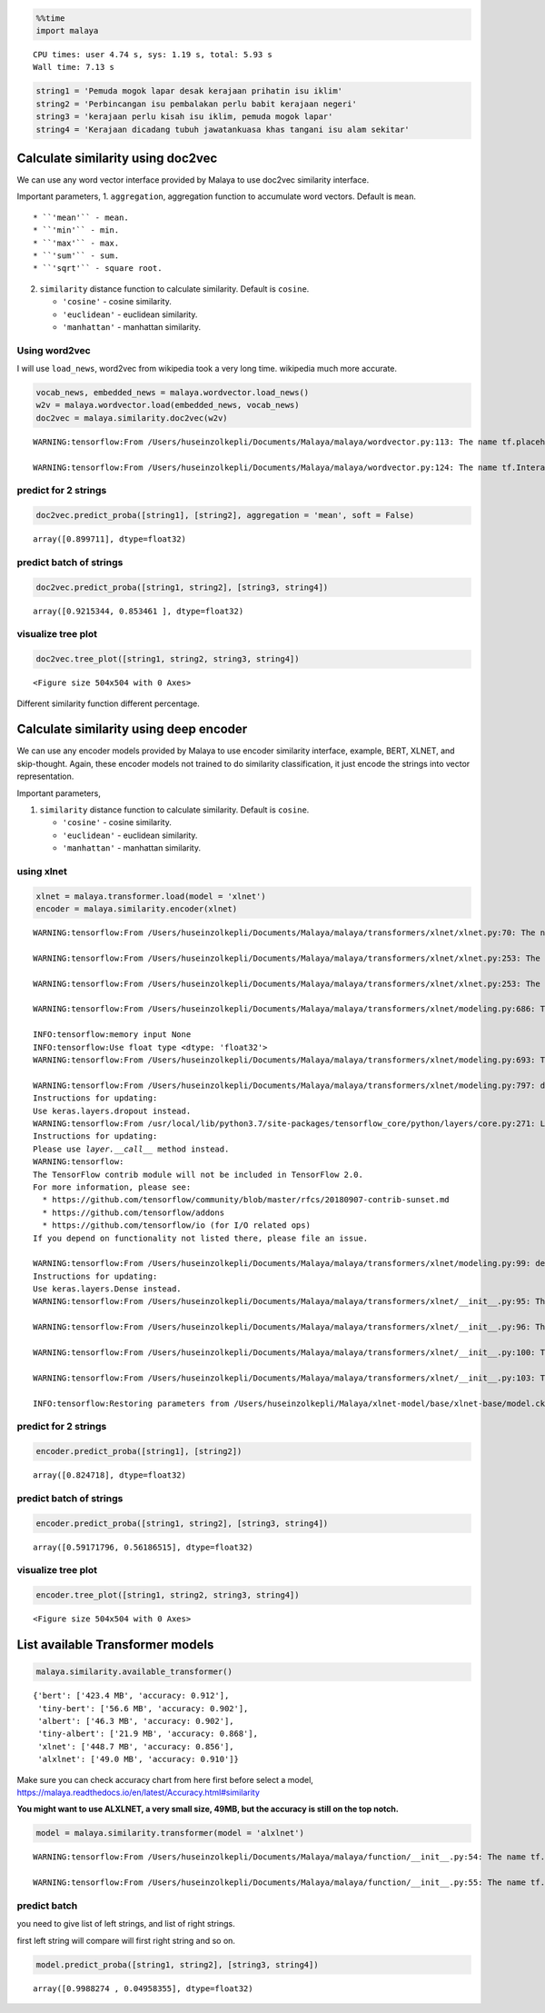 .. code:: ipython3

    %%time
    import malaya


.. parsed-literal::

    CPU times: user 4.74 s, sys: 1.19 s, total: 5.93 s
    Wall time: 7.13 s


.. code:: ipython3

    string1 = 'Pemuda mogok lapar desak kerajaan prihatin isu iklim'
    string2 = 'Perbincangan isu pembalakan perlu babit kerajaan negeri'
    string3 = 'kerajaan perlu kisah isu iklim, pemuda mogok lapar'
    string4 = 'Kerajaan dicadang tubuh jawatankuasa khas tangani isu alam sekitar'

Calculate similarity using doc2vec
----------------------------------

We can use any word vector interface provided by Malaya to use doc2vec
similarity interface.

Important parameters, 1. ``aggregation``, aggregation function to
accumulate word vectors. Default is ``mean``.

::

   * ``'mean'`` - mean.
   * ``'min'`` - min.
   * ``'max'`` - max.
   * ``'sum'`` - sum.
   * ``'sqrt'`` - square root.

2. ``similarity`` distance function to calculate similarity. Default is
   ``cosine``.

   -  ``'cosine'`` - cosine similarity.
   -  ``'euclidean'`` - euclidean similarity.
   -  ``'manhattan'`` - manhattan similarity.

Using word2vec
^^^^^^^^^^^^^^

I will use ``load_news``, word2vec from wikipedia took a very long time.
wikipedia much more accurate.

.. code:: ipython3

    vocab_news, embedded_news = malaya.wordvector.load_news()
    w2v = malaya.wordvector.load(embedded_news, vocab_news)
    doc2vec = malaya.similarity.doc2vec(w2v)


.. parsed-literal::

    WARNING:tensorflow:From /Users/huseinzolkepli/Documents/Malaya/malaya/wordvector.py:113: The name tf.placeholder is deprecated. Please use tf.compat.v1.placeholder instead.
    
    WARNING:tensorflow:From /Users/huseinzolkepli/Documents/Malaya/malaya/wordvector.py:124: The name tf.InteractiveSession is deprecated. Please use tf.compat.v1.InteractiveSession instead.
    


predict for 2 strings
^^^^^^^^^^^^^^^^^^^^^

.. code:: ipython3

    doc2vec.predict_proba([string1], [string2], aggregation = 'mean', soft = False)




.. parsed-literal::

    array([0.899711], dtype=float32)



predict batch of strings
^^^^^^^^^^^^^^^^^^^^^^^^

.. code:: ipython3

    doc2vec.predict_proba([string1, string2], [string3, string4])




.. parsed-literal::

    array([0.9215344, 0.853461 ], dtype=float32)



visualize tree plot
^^^^^^^^^^^^^^^^^^^

.. code:: ipython3

    doc2vec.tree_plot([string1, string2, string3, string4])



.. parsed-literal::

    <Figure size 504x504 with 0 Axes>



.. image:: load-similarity_files/load-similarity_10_1.png


Different similarity function different percentage.

Calculate similarity using deep encoder
---------------------------------------

We can use any encoder models provided by Malaya to use encoder
similarity interface, example, BERT, XLNET, and skip-thought. Again,
these encoder models not trained to do similarity classification, it
just encode the strings into vector representation.

Important parameters,

1. ``similarity`` distance function to calculate similarity. Default is
   ``cosine``.

   -  ``'cosine'`` - cosine similarity.
   -  ``'euclidean'`` - euclidean similarity.
   -  ``'manhattan'`` - manhattan similarity.

using xlnet
^^^^^^^^^^^

.. code:: ipython3

    xlnet = malaya.transformer.load(model = 'xlnet')
    encoder = malaya.similarity.encoder(xlnet)


.. parsed-literal::

    WARNING:tensorflow:From /Users/huseinzolkepli/Documents/Malaya/malaya/transformers/xlnet/xlnet.py:70: The name tf.gfile.Open is deprecated. Please use tf.io.gfile.GFile instead.
    
    WARNING:tensorflow:From /Users/huseinzolkepli/Documents/Malaya/malaya/transformers/xlnet/xlnet.py:253: The name tf.variable_scope is deprecated. Please use tf.compat.v1.variable_scope instead.
    
    WARNING:tensorflow:From /Users/huseinzolkepli/Documents/Malaya/malaya/transformers/xlnet/xlnet.py:253: The name tf.AUTO_REUSE is deprecated. Please use tf.compat.v1.AUTO_REUSE instead.
    
    WARNING:tensorflow:From /Users/huseinzolkepli/Documents/Malaya/malaya/transformers/xlnet/modeling.py:686: The name tf.logging.info is deprecated. Please use tf.compat.v1.logging.info instead.
    
    INFO:tensorflow:memory input None
    INFO:tensorflow:Use float type <dtype: 'float32'>
    WARNING:tensorflow:From /Users/huseinzolkepli/Documents/Malaya/malaya/transformers/xlnet/modeling.py:693: The name tf.get_variable is deprecated. Please use tf.compat.v1.get_variable instead.
    
    WARNING:tensorflow:From /Users/huseinzolkepli/Documents/Malaya/malaya/transformers/xlnet/modeling.py:797: dropout (from tensorflow.python.layers.core) is deprecated and will be removed in a future version.
    Instructions for updating:
    Use keras.layers.dropout instead.
    WARNING:tensorflow:From /usr/local/lib/python3.7/site-packages/tensorflow_core/python/layers/core.py:271: Layer.apply (from tensorflow.python.keras.engine.base_layer) is deprecated and will be removed in a future version.
    Instructions for updating:
    Please use `layer.__call__` method instead.
    WARNING:tensorflow:
    The TensorFlow contrib module will not be included in TensorFlow 2.0.
    For more information, please see:
      * https://github.com/tensorflow/community/blob/master/rfcs/20180907-contrib-sunset.md
      * https://github.com/tensorflow/addons
      * https://github.com/tensorflow/io (for I/O related ops)
    If you depend on functionality not listed there, please file an issue.
    
    WARNING:tensorflow:From /Users/huseinzolkepli/Documents/Malaya/malaya/transformers/xlnet/modeling.py:99: dense (from tensorflow.python.layers.core) is deprecated and will be removed in a future version.
    Instructions for updating:
    Use keras.layers.Dense instead.
    WARNING:tensorflow:From /Users/huseinzolkepli/Documents/Malaya/malaya/transformers/xlnet/__init__.py:95: The name tf.global_variables_initializer is deprecated. Please use tf.compat.v1.global_variables_initializer instead.
    
    WARNING:tensorflow:From /Users/huseinzolkepli/Documents/Malaya/malaya/transformers/xlnet/__init__.py:96: The name tf.trainable_variables is deprecated. Please use tf.compat.v1.trainable_variables instead.
    
    WARNING:tensorflow:From /Users/huseinzolkepli/Documents/Malaya/malaya/transformers/xlnet/__init__.py:100: The name tf.train.Saver is deprecated. Please use tf.compat.v1.train.Saver instead.
    
    WARNING:tensorflow:From /Users/huseinzolkepli/Documents/Malaya/malaya/transformers/xlnet/__init__.py:103: The name tf.get_default_graph is deprecated. Please use tf.compat.v1.get_default_graph instead.
    
    INFO:tensorflow:Restoring parameters from /Users/huseinzolkepli/Malaya/xlnet-model/base/xlnet-base/model.ckpt


predict for 2 strings
^^^^^^^^^^^^^^^^^^^^^

.. code:: ipython3

    encoder.predict_proba([string1], [string2])




.. parsed-literal::

    array([0.824718], dtype=float32)



predict batch of strings
^^^^^^^^^^^^^^^^^^^^^^^^

.. code:: ipython3

    encoder.predict_proba([string1, string2], [string3, string4])




.. parsed-literal::

    array([0.59171796, 0.56186515], dtype=float32)



visualize tree plot
^^^^^^^^^^^^^^^^^^^

.. code:: ipython3

    encoder.tree_plot([string1, string2, string3, string4])



.. parsed-literal::

    <Figure size 504x504 with 0 Axes>



.. image:: load-similarity_files/load-similarity_20_1.png


List available Transformer models
---------------------------------

.. code:: ipython3

    malaya.similarity.available_transformer()




.. parsed-literal::

    {'bert': ['423.4 MB', 'accuracy: 0.912'],
     'tiny-bert': ['56.6 MB', 'accuracy: 0.902'],
     'albert': ['46.3 MB', 'accuracy: 0.902'],
     'tiny-albert': ['21.9 MB', 'accuracy: 0.868'],
     'xlnet': ['448.7 MB', 'accuracy: 0.856'],
     'alxlnet': ['49.0 MB', 'accuracy: 0.910']}



Make sure you can check accuracy chart from here first before select a
model, https://malaya.readthedocs.io/en/latest/Accuracy.html#similarity

**You might want to use ALXLNET, a very small size, 49MB, but the
accuracy is still on the top notch.**

.. code:: ipython3

    model = malaya.similarity.transformer(model = 'alxlnet')


.. parsed-literal::

    WARNING:tensorflow:From /Users/huseinzolkepli/Documents/Malaya/malaya/function/__init__.py:54: The name tf.gfile.GFile is deprecated. Please use tf.io.gfile.GFile instead.
    
    WARNING:tensorflow:From /Users/huseinzolkepli/Documents/Malaya/malaya/function/__init__.py:55: The name tf.GraphDef is deprecated. Please use tf.compat.v1.GraphDef instead.
    


predict batch
^^^^^^^^^^^^^

you need to give list of left strings, and list of right strings.

first left string will compare will first right string and so on.

.. code:: ipython3

    model.predict_proba([string1, string2], [string3, string4])




.. parsed-literal::

    array([0.9988274 , 0.04958355], dtype=float32)


